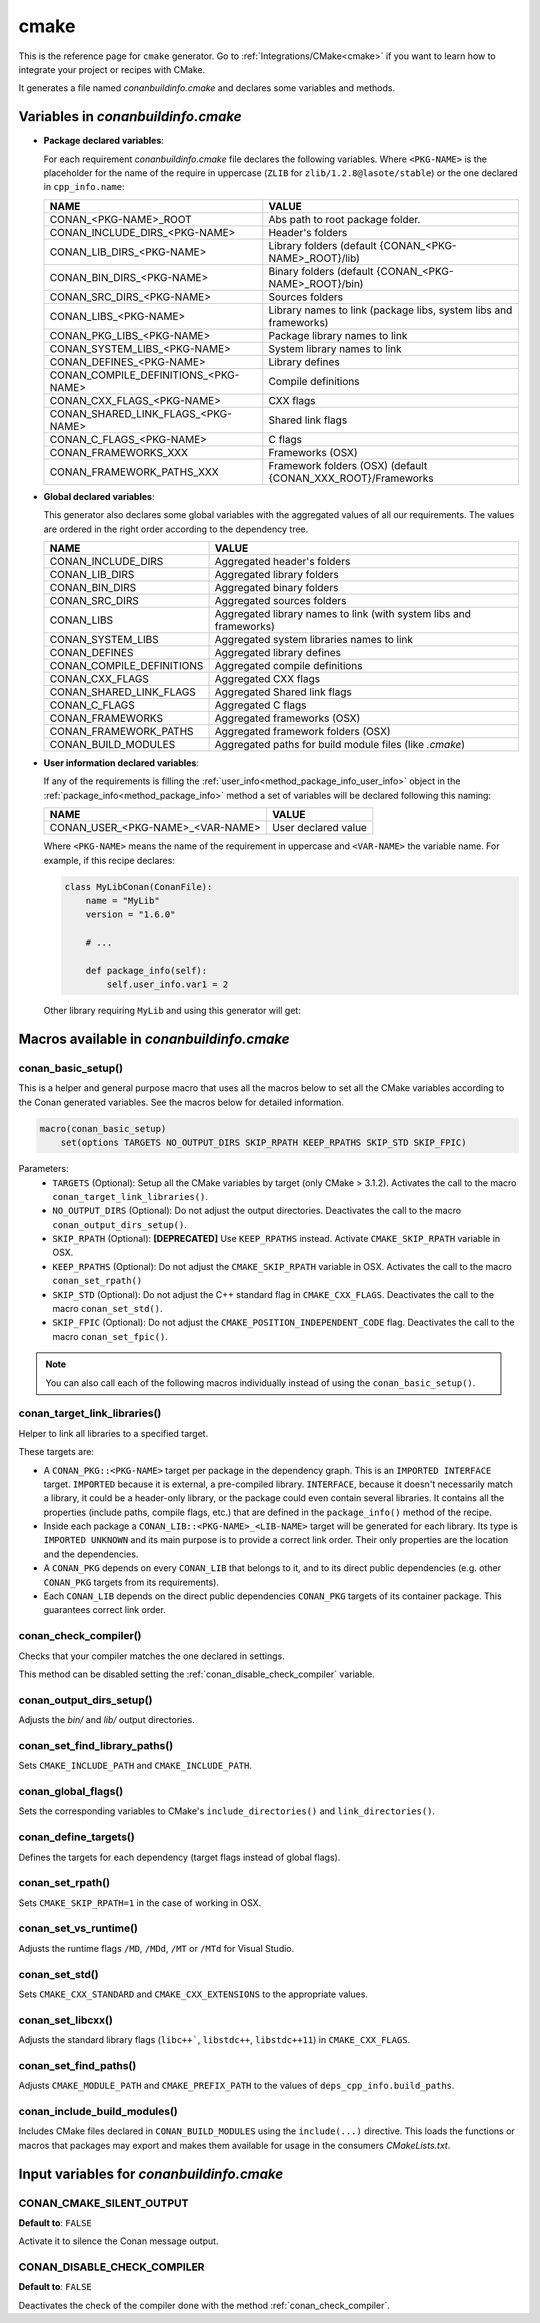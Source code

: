 .. _cmake_generator:

cmake
=====

.. container:: out_reference_box

    This is the reference page for ``cmake`` generator.
    Go to :ref:`Integrations/CMake<cmake>` if you want to learn how to integrate your project or recipes with CMake.

It generates a file named *conanbuildinfo.cmake* and declares some variables and methods.

.. _conanbuildinfocmake_variables:

Variables in *conanbuildinfo.cmake*
-----------------------------------

- **Package declared variables**:

  For each requirement *conanbuildinfo.cmake* file declares the following variables. Where ``<PKG-NAME>`` is the placeholder for the name of
  the require in uppercase (``ZLIB`` for ``zlib/1.2.8@lasote/stable``) or the one declared in ``cpp_info.name``:

  +---------------------------------------+----------------------------------------------------------------------+
  | NAME                                  | VALUE                                                                |
  +=======================================+======================================================================+
  | CONAN_<PKG-NAME>_ROOT                 | Abs path to root package folder.                                     |
  +---------------------------------------+----------------------------------------------------------------------+
  | CONAN_INCLUDE_DIRS_<PKG-NAME>         | Header's folders                                                     |
  +---------------------------------------+----------------------------------------------------------------------+
  | CONAN_LIB_DIRS_<PKG-NAME>             | Library folders  (default {CONAN_<PKG-NAME>_ROOT}/lib)               |
  +---------------------------------------+----------------------------------------------------------------------+
  | CONAN_BIN_DIRS_<PKG-NAME>             | Binary folders  (default {CONAN_<PKG-NAME>_ROOT}/bin)                |
  +---------------------------------------+----------------------------------------------------------------------+
  | CONAN_SRC_DIRS_<PKG-NAME>             | Sources folders                                                      |
  +---------------------------------------+----------------------------------------------------------------------+
  | CONAN_LIBS_<PKG-NAME>                 | Library names to link (package libs, system libs and frameworks)     |
  +---------------------------------------+----------------------------------------------------------------------+
  | CONAN_PKG_LIBS_<PKG-NAME>             | Package library names to link                                        |
  +---------------------------------------+----------------------------------------------------------------------+
  | CONAN_SYSTEM_LIBS_<PKG-NAME>          | System library names to link                                         |
  +---------------------------------------+----------------------------------------------------------------------+
  | CONAN_DEFINES_<PKG-NAME>              | Library defines                                                      |
  +---------------------------------------+----------------------------------------------------------------------+
  | CONAN_COMPILE_DEFINITIONS_<PKG-NAME>  | Compile definitions                                                  |
  +---------------------------------------+----------------------------------------------------------------------+
  | CONAN_CXX_FLAGS_<PKG-NAME>            | CXX flags                                                            |
  +---------------------------------------+----------------------------------------------------------------------+
  | CONAN_SHARED_LINK_FLAGS_<PKG-NAME>    | Shared link flags                                                    |
  +---------------------------------------+----------------------------------------------------------------------+
  | CONAN_C_FLAGS_<PKG-NAME>              | C flags                                                              |
  +---------------------------------------+----------------------------------------------------------------------+
  | CONAN_FRAMEWORKS_XXX                  | Frameworks (OSX)                                                     |
  +---------------------------------------+----------------------------------------------------------------------+
  | CONAN_FRAMEWORK_PATHS_XXX             | Framework folders (OSX)  (default {CONAN_XXX_ROOT}/Frameworks        |
  +---------------------------------------+----------------------------------------------------------------------+

- **Global declared variables**:

  This generator also declares some global variables with the aggregated values of all our requirements. The values are ordered in the right
  order according to the dependency tree.

  +--------------------------------+----------------------------------------------------------------------+
  | NAME                           | VALUE                                                                |
  +================================+======================================================================+
  | CONAN_INCLUDE_DIRS             | Aggregated header's folders                                          |
  +--------------------------------+----------------------------------------------------------------------+
  | CONAN_LIB_DIRS                 | Aggregated library folders                                           |
  +--------------------------------+----------------------------------------------------------------------+
  | CONAN_BIN_DIRS                 | Aggregated binary folders                                            |
  +--------------------------------+----------------------------------------------------------------------+
  | CONAN_SRC_DIRS                 | Aggregated sources folders                                           |
  +--------------------------------+----------------------------------------------------------------------+
  | CONAN_LIBS                     | Aggregated library names to link (with system libs and frameworks)   |
  +--------------------------------+----------------------------------------------------------------------+
  | CONAN_SYSTEM_LIBS              | Aggregated system libraries names to link                            |
  +--------------------------------+----------------------------------------------------------------------+
  | CONAN_DEFINES                  | Aggregated library defines                                           |
  +--------------------------------+----------------------------------------------------------------------+
  | CONAN_COMPILE_DEFINITIONS      | Aggregated compile definitions                                       |
  +--------------------------------+----------------------------------------------------------------------+
  | CONAN_CXX_FLAGS                | Aggregated CXX flags                                                 |
  +--------------------------------+----------------------------------------------------------------------+
  | CONAN_SHARED_LINK_FLAGS        | Aggregated Shared link flags                                         |
  +--------------------------------+----------------------------------------------------------------------+
  | CONAN_C_FLAGS                  | Aggregated C flags                                                   |
  +--------------------------------+----------------------------------------------------------------------+
  | CONAN_FRAMEWORKS               | Aggregated frameworks (OSX)                                          |
  +--------------------------------+----------------------------------------------------------------------+
  | CONAN_FRAMEWORK_PATHS          | Aggregated framework folders (OSX)                                   |
  +--------------------------------+----------------------------------------------------------------------+
  | CONAN_BUILD_MODULES            | Aggregated paths for build module files (like *.cmake*)              |
  +--------------------------------+----------------------------------------------------------------------+

- **User information declared variables**:

  If any of the requirements is filling the :ref:`user_info<method_package_info_user_info>` object in the
  :ref:`package_info<method_package_info>` method a set of variables will be declared following this naming:

  +-----------------------------------+-------------------------------------------------------------------+
  | NAME                              | VALUE                                                             |
  +===================================+===================================================================+
  | CONAN_USER_<PKG-NAME>_<VAR-NAME>  | User declared value                                               |
  +-----------------------------------+-------------------------------------------------------------------+

  Where ``<PKG-NAME>`` means the name of the requirement in uppercase and ``<VAR-NAME>`` the variable name. For example, if this recipe
  declares:

  .. code-block:: python

      class MyLibConan(ConanFile):
          name = "MyLib"
          version = "1.6.0"

          # ...

          def package_info(self):
              self.user_info.var1 = 2

  Other library requiring ``MyLib`` and using this generator will get:

  .. code-block:: cmake
     :caption: *conanbuildinfo.cmake*

      # ...
      set(CONAN_USER_MYLIB_var1 "2")

.. _conanbuildinfocmake_macros:

Macros available in *conanbuildinfo.cmake*
------------------------------------------

conan_basic_setup()
+++++++++++++++++++

This is a helper and general purpose macro that uses all the macros below to set all the CMake variables according to the Conan generated
variables. See the macros below for detailed information.

.. code-block:: cmake

    macro(conan_basic_setup)
        set(options TARGETS NO_OUTPUT_DIRS SKIP_RPATH KEEP_RPATHS SKIP_STD SKIP_FPIC)

Parameters:
    - ``TARGETS`` (Optional): Setup all the CMake variables by target (only CMake > 3.1.2). Activates the call to the macro
      ``conan_target_link_libraries()``.
    - ``NO_OUTPUT_DIRS`` (Optional): Do not adjust the output directories. Deactivates the call to the macro ``conan_output_dirs_setup()``.
    - ``SKIP_RPATH`` (Optional): **[DEPRECATED]** Use ``KEEP_RPATHS`` instead. Activate ``CMAKE_SKIP_RPATH`` variable in OSX.
    - ``KEEP_RPATHS`` (Optional): Do not adjust the ``CMAKE_SKIP_RPATH`` variable in OSX. Activates the call to the macro ``conan_set_rpath()``
    - ``SKIP_STD`` (Optional): Do not adjust the C++ standard flag in ``CMAKE_CXX_FLAGS``. Deactivates the call to the macro
      ``conan_set_std()``.
    - ``SKIP_FPIC`` (Optional): Do not adjust the ``CMAKE_POSITION_INDEPENDENT_CODE`` flag. Deactivates the call to the macro
      ``conan_set_fpic()``.

.. note::

    You can also call each of the following macros individually instead of using the ``conan_basic_setup()``.

conan_target_link_libraries()
+++++++++++++++++++++++++++++

Helper to link all libraries to a specified target.

These targets are:

- A ``CONAN_PKG::<PKG-NAME>`` target per package in the dependency graph. This is an ``IMPORTED INTERFACE`` target. ``IMPORTED`` because it is
  external, a pre-compiled library. ``INTERFACE``, because it doesn't necessarily match a library, it could be a header-only library, or the
  package could even contain several libraries. It contains all the properties (include paths, compile flags, etc.) that are defined in the
  ``package_info()`` method of the recipe.

- Inside each package a ``CONAN_LIB::<PKG-NAME>_<LIB-NAME>`` target will be generated for each library. Its type is ``IMPORTED UNKNOWN`` and its
  main purpose is to provide a correct link order. Their only properties are the location and the dependencies.

- A ``CONAN_PKG`` depends on every ``CONAN_LIB`` that belongs to it, and to its direct public dependencies (e.g. other ``CONAN_PKG`` targets
  from its requirements).

- Each ``CONAN_LIB`` depends on the direct public dependencies ``CONAN_PKG`` targets of its container package. This guarantees correct link
  order.

.. _conan_check_compiler:

conan_check_compiler()
++++++++++++++++++++++

Checks that your compiler matches the one declared in settings.

This method can be disabled setting the :ref:`conan_disable_check_compiler` variable.

conan_output_dirs_setup()
+++++++++++++++++++++++++

Adjusts the *bin/* and *lib/* output directories.

conan_set_find_library_paths()
++++++++++++++++++++++++++++++

Sets ``CMAKE_INCLUDE_PATH`` and ``CMAKE_INCLUDE_PATH``.

conan_global_flags()
++++++++++++++++++++

Sets the corresponding variables to CMake's ``include_directories()`` and ``link_directories()``.

conan_define_targets()
++++++++++++++++++++++

Defines the targets for each dependency (target flags instead of global flags).

conan_set_rpath()
+++++++++++++++++

Sets ``CMAKE_SKIP_RPATH=1`` in the case of working in OSX.

conan_set_vs_runtime()
++++++++++++++++++++++

Adjusts the runtime flags ``/MD``, ``/MDd``, ``/MT`` or ``/MTd`` for Visual Studio.

conan_set_std()
+++++++++++++++

Sets ``CMAKE_CXX_STANDARD`` and ``CMAKE_CXX_EXTENSIONS`` to the appropriate values.

conan_set_libcxx()
++++++++++++++++++

Adjusts the standard library flags (``libc++```, ``libstdc++``, ``libstdc++11``) in ``CMAKE_CXX_FLAGS``.

conan_set_find_paths()
++++++++++++++++++++++

Adjusts ``CMAKE_MODULE_PATH`` and ``CMAKE_PREFIX_PATH`` to the values of ``deps_cpp_info.build_paths``.

conan_include_build_modules()
+++++++++++++++++++++++++++++

Includes CMake files declared in ``CONAN_BUILD_MODULES`` using the ``include(...)`` directive. This loads the functions or macros that
packages may export and makes them available for usage in the consumers *CMakeLists.txt*.

Input variables for *conanbuildinfo.cmake*
------------------------------------------

CONAN_CMAKE_SILENT_OUTPUT
+++++++++++++++++++++++++

**Default to**: ``FALSE``

Activate it to silence the Conan message output.

.. _conan_disable_check_compiler:

CONAN_DISABLE_CHECK_COMPILER
++++++++++++++++++++++++++++

**Default to**: ``FALSE``

Deactivates the check of the compiler done with the method :ref:`conan_check_compiler`.
